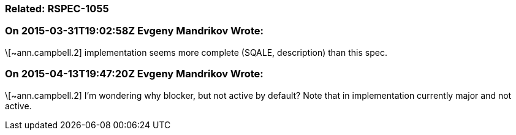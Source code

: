 === Related: RSPEC-1055

=== On 2015-03-31T19:02:58Z Evgeny Mandrikov Wrote:
\[~ann.campbell.2] implementation seems more complete (SQALE, description) than this spec.

=== On 2015-04-13T19:47:20Z Evgeny Mandrikov Wrote:
\[~ann.campbell.2] I'm wondering why blocker, but not active by default? Note that in implementation currently major and not active.

